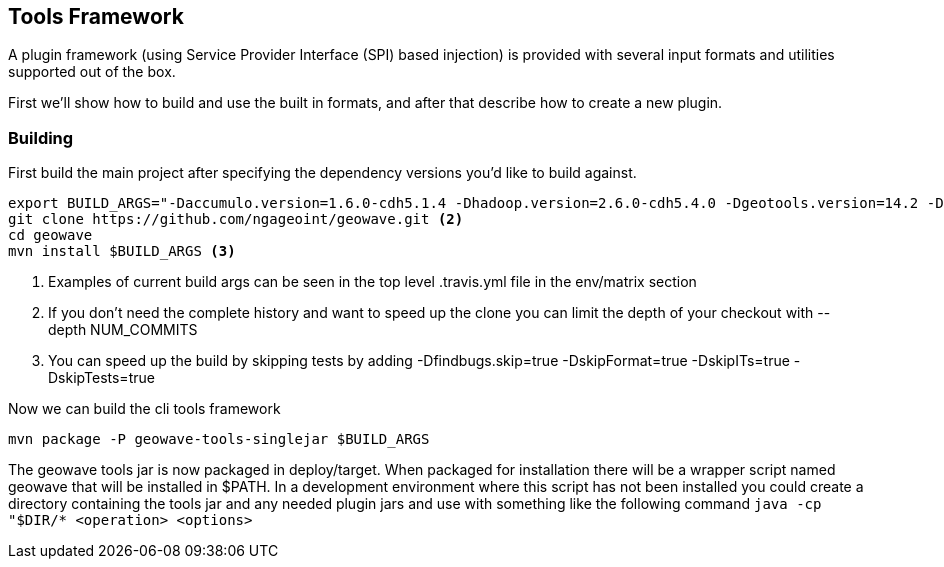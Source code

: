 [[toolsframework]]
<<<
== Tools Framework
A plugin framework (using Service Provider Interface (SPI) based injection) is provided with several input formats and utilities supported out of the box.

First we'll show how to build and use the built in formats, and after that describe how to create a new plugin.

=== Building

First build the main project after specifying the dependency versions you'd like to build against.

[source, bash]
----
export BUILD_ARGS="-Daccumulo.version=1.6.0-cdh5.1.4 -Dhadoop.version=2.6.0-cdh5.4.0 -Dgeotools.version=14.2 -Dgeoserver.version=2.8.2 -Dvendor.version=cdh5 -Daccumulo.api=1.6 -P cloudera" <1>
git clone https://github.com/ngageoint/geowave.git <2>
cd geowave
mvn install $BUILD_ARGS <3>
----
<1> Examples of current build args can be seen in the top level .travis.yml file in the env/matrix section
<2> If you don't need the complete history and want to speed up the clone you can limit the depth of your checkout with --depth NUM_COMMITS
<3> You can speed up the build by skipping tests by adding -Dfindbugs.skip=true -DskipFormat=true -DskipITs=true -DskipTests=true

Now we can build the cli tools framework

[source, bash]
----
mvn package -P geowave-tools-singlejar $BUILD_ARGS
----

The geowave tools jar is now packaged in deploy/target. When packaged for installation there will be a wrapper script named geowave
that will be installed in $PATH. In a development environment where this script has not been installed you could create a directory
containing the tools jar and any needed plugin jars and use with something like the following command ```java -cp "$DIR/* <operation> <options>```

